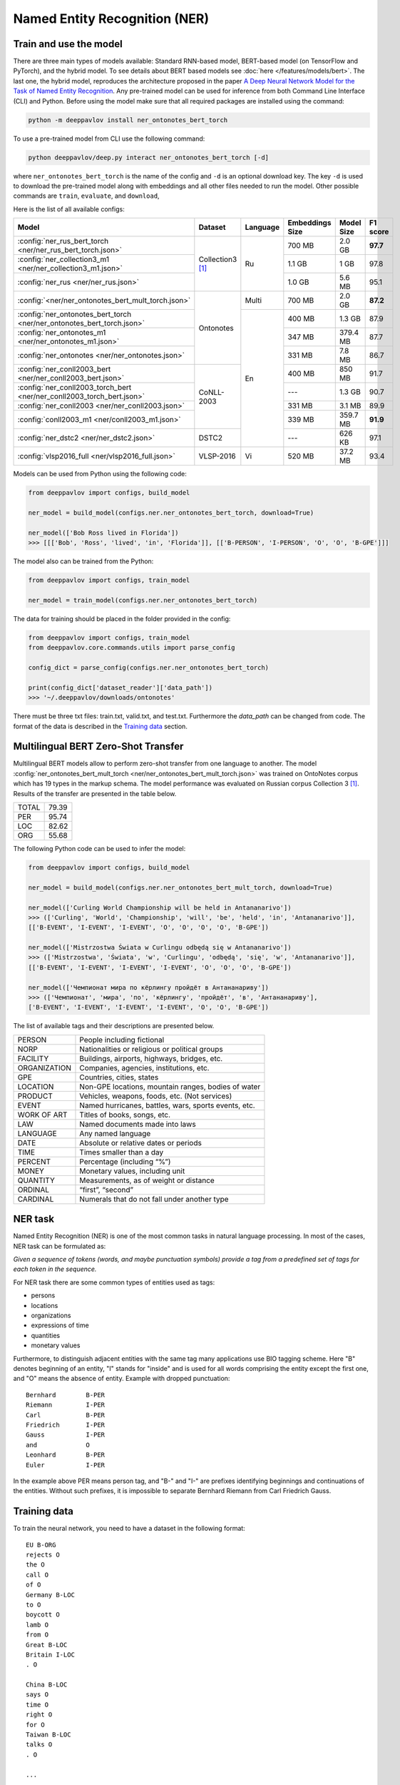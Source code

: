 Named Entity Recognition (NER)
==============================

Train and use the model
-----------------------

There are three main types of models available: Standard RNN-based model, BERT-based model (on TensorFlow and PyTorch), and the hybrid model.
To see details about BERT based models see :doc:`here </features/models/bert>`. The last one, the hybrid model, reproduces the architecture proposed
in the paper `A Deep Neural Network Model for the Task of Named Entity Recognition <http://www.ijmlc.org/show-83-881-1.html>`__.
Any pre-trained model can be used for inference from both Command Line Interface (CLI) and Python. Before using the
model make sure that all required packages are installed using the command:

.. code:: bash

    python -m deeppavlov install ner_ontonotes_bert_torch

To use a pre-trained model from CLI use the following command:

.. code:: bash

    python deeppavlov/deep.py interact ner_ontonotes_bert_torch [-d]

where ``ner_ontonotes_bert_torch`` is the name of the config and ``-d`` is an optional download key. The key ``-d`` is used
to download the pre-trained model along with embeddings and all other files needed to run the model. Other possible
commands are ``train``, ``evaluate``, and ``download``,


Here is the list of all available configs:


.. table::
    :widths: auto

    +------------------------------------------------------------------------+--------------------+----------+-----------------+------------+------------+
    | Model                                                                  | Dataset            | Language | Embeddings Size | Model Size |  F1 score  |
    +========================================================================+====================+==========+=================+============+============+
    | :config:`ner_rus_bert_torch <ner/ner_rus_bert_torch.json>`             | Collection3 [1]_   | Ru       | 700 MB          |   2.0 GB   | **97.7**   |
    +------------------------------------------------------------------------+                    +          +-----------------+------------+------------+
    | :config:`ner_collection3_m1 <ner/ner_collection3_m1.json>`             |                    |          | 1.1 GB          |    1 GB    |   97.8     |
    +------------------------------------------------------------------------+                    +          +-----------------+------------+------------+
    | :config:`ner_rus <ner/ner_rus.json>`                                   |                    |          | 1.0 GB          |   5.6 MB   |   95.1     |
    +------------------------------------------------------------------------+--------------------+----------+-----------------+------------+------------+
    | :config:`<ner/ner_ontonotes_bert_mult_torch.json>`                     | Ontonotes          | Multi    | 700 MB          |   2.0 GB   | **87.2**   |
    +------------------------------------------------------------------------+                    +----------+-----------------+------------+------------+
    | :config:`ner_ontonotes_bert_torch <ner/ner_ontonotes_bert_torch.json>` |                    | En       | 400 MB          |   1.3 GB   |   87.9     |
    +------------------------------------------------------------------------+                    +          +-----------------+------------+------------+
    | :config:`ner_ontonotes_m1 <ner/ner_ontonotes_m1.json>`                 |                    |          | 347 MB          |  379.4 MB  |   87.7     |
    +------------------------------------------------------------------------+                    +          +-----------------+------------+------------+
    | :config:`ner_ontonotes <ner/ner_ontonotes.json>`                       |                    |          | 331 MB          |   7.8 MB   |   86.7     |
    +------------------------------------------------------------------------+--------------------+          +-----------------+------------+------------+
    | :config:`ner_conll2003_bert <ner/ner_conll2003_bert.json>`             | CoNLL-2003         |          | 400 MB          |   850 MB   |   91.7     |
    +------------------------------------------------------------------------+                    +          +-----------------+------------+------------+
    | :config:`ner_conll2003_torch_bert <ner/ner_conll2003_torch_bert.json>` |                    |          | ---             |   1.3 GB   |   90.7     |
    +------------------------------------------------------------------------+                    +          +-----------------+------------+------------+
    | :config:`ner_conll2003 <ner/ner_conll2003.json>`                       |                    |          | 331 MB          |   3.1 MB   |   89.9     |
    +------------------------------------------------------------------------+                    +          +-----------------+------------+------------+
    | :config:`conll2003_m1 <ner/conll2003_m1.json>`                         |                    |          | 339 MB          |  359.7 MB  | **91.9**   |
    +------------------------------------------------------------------------+--------------------+          +-----------------+------------+------------+
    | :config:`ner_dstc2 <ner/ner_dstc2.json>`                               | DSTC2              |          | ---             |   626 KB   |   97.1     |
    +------------------------------------------------------------------------+--------------------+----------+-----------------+------------+------------+
    | :config:`vlsp2016_full <ner/vlsp2016_full.json>`                       | VLSP-2016          | Vi       | 520 MB          |   37.2 MB  |   93.4     |
    +------------------------------------------------------------------------+--------------------+----------+-----------------+------------+------------+

Models can be used from Python using the following code:

.. code:: python

    from deeppavlov import configs, build_model

    ner_model = build_model(configs.ner.ner_ontonotes_bert_torch, download=True)

    ner_model(['Bob Ross lived in Florida'])
    >>> [[['Bob', 'Ross', 'lived', 'in', 'Florida']], [['B-PERSON', 'I-PERSON', 'O', 'O', 'B-GPE']]]

The model also can be trained from the Python:

.. code:: python

    from deeppavlov import configs, train_model

    ner_model = train_model(configs.ner.ner_ontonotes_bert_torch)

The data for training should be placed in the folder provided in the config:

.. code:: python

    from deeppavlov import configs, train_model
    from deeppavlov.core.commands.utils import parse_config
    
    config_dict = parse_config(configs.ner.ner_ontonotes_bert_torch)

    print(config_dict['dataset_reader']['data_path'])
    >>> '~/.deeppavlov/downloads/ontonotes'

There must be three txt files: train.txt, valid.txt, and test.txt. Furthermore the `data_path` can be changed from code.
The format of the data is described in the `Training data`_ section.


.. _ner_multi_bert:

Multilingual BERT Zero-Shot Transfer
------------------------------------

Multilingual BERT models allow to perform zero-shot transfer from one language to another. The model
:config:`ner_ontonotes_bert_mult_torch <ner/ner_ontonotes_bert_mult_torch.json>` was trained on OntoNotes corpus which has 19 types
in the markup schema. The model performance was evaluated on Russian corpus Collection 3 [1]_. Results of the
transfer are presented in the table below.

+---------+-------+
|TOTAL    | 79.39 |
+---------+-------+
|PER      | 95.74 |
+---------+-------+
|LOC      | 82.62 |
+---------+-------+
|ORG      | 55.68 |
+---------+-------+


The following Python code can be used to infer the model:

.. code:: python

    from deeppavlov import configs, build_model

    ner_model = build_model(configs.ner.ner_ontonotes_bert_mult_torch, download=True)

    ner_model(['Curling World Championship will be held in Antananarivo'])
    >>> (['Curling', 'World', 'Championship', 'will', 'be', 'held', 'in', 'Antananarivo']],
    [['B-EVENT', 'I-EVENT', 'I-EVENT', 'O', 'O', 'O', 'O', 'B-GPE'])

    ner_model(['Mistrzostwa Świata w Curlingu odbędą się w Antananarivo'])
    >>> (['Mistrzostwa', 'Świata', 'w', 'Curlingu', 'odbędą', 'się', 'w', 'Antananarivo']],
    [['B-EVENT', 'I-EVENT', 'I-EVENT', 'I-EVENT', 'O', 'O', 'O', 'B-GPE'])

    ner_model(['Чемпионат мира по кёрлингу пройдёт в Антананариву'])
    >>> (['Чемпионат', 'мира', 'по', 'кёрлингу', 'пройдёт', 'в', 'Антананариву'], 
    ['B-EVENT', 'I-EVENT', 'I-EVENT', 'I-EVENT', 'O', 'O', 'B-GPE'])

The list of available tags and their descriptions are presented below.

+--------------+--------------------------------------------------------+
| PERSON       | People including fictional                             |
+--------------+--------------------------------------------------------+
| NORP         | Nationalities or religious or political groups         |
+--------------+--------------------------------------------------------+
| FACILITY     | Buildings, airports, highways, bridges, etc.           |
+--------------+--------------------------------------------------------+
| ORGANIZATION | Companies, agencies, institutions, etc.                |
+--------------+--------------------------------------------------------+
| GPE          | Countries, cities, states                              |
+--------------+--------------------------------------------------------+
| LOCATION     | Non-GPE locations, mountain ranges, bodies of water    |
+--------------+--------------------------------------------------------+
| PRODUCT      | Vehicles, weapons, foods, etc. (Not services)          |
+--------------+--------------------------------------------------------+
| EVENT        | Named hurricanes, battles, wars, sports events, etc.   |
+--------------+--------------------------------------------------------+
| WORK OF ART  | Titles of books, songs, etc.                           |
+--------------+--------------------------------------------------------+
| LAW          | Named documents made into laws                         |
+--------------+--------------------------------------------------------+
| LANGUAGE     | Any named language                                     |
+--------------+--------------------------------------------------------+
| DATE         | Absolute or relative dates or periods                  |
+--------------+--------------------------------------------------------+
| TIME         | Times smaller than a day                               |
+--------------+--------------------------------------------------------+
| PERCENT      | Percentage (including “%”)                             |
+--------------+--------------------------------------------------------+
| MONEY        | Monetary values, including unit                        |
+--------------+--------------------------------------------------------+
| QUANTITY     | Measurements, as of weight or distance                 |
+--------------+--------------------------------------------------------+
| ORDINAL      | “first”, “second”                                      |
+--------------+--------------------------------------------------------+
| CARDINAL     | Numerals that do not fall under another type           |
+--------------+--------------------------------------------------------+

NER task
--------

Named Entity Recognition (NER) is one of the most common tasks in
natural language processing. In most of the cases, NER task can be
formulated as:

*Given a sequence of tokens (words, and maybe punctuation symbols)
provide a tag from a predefined set of tags for each token in the
sequence.*

For NER task there are some common types of entities used as tags:

-  persons
-  locations
-  organizations
-  expressions of time
-  quantities
-  monetary values

Furthermore, to distinguish adjacent entities with the same tag many
applications use BIO tagging scheme. Here "B" denotes beginning of an
entity, "I" stands for "inside" and is used for all words comprising the
entity except the first one, and "O" means the absence of entity.
Example with dropped punctuation:

::

    Bernhard        B-PER
    Riemann         I-PER
    Carl            B-PER
    Friedrich       I-PER
    Gauss           I-PER
    and             O
    Leonhard        B-PER
    Euler           I-PER

In the example above PER means person tag, and "B-" and "I-" are
prefixes identifying beginnings and continuations of the entities.
Without such prefixes, it is impossible to separate Bernhard Riemann
from Carl Friedrich Gauss.

Training data
-------------

To train the neural network, you need to have a dataset in the following
format:

::

    EU B-ORG
    rejects O
    the O
    call O
    of O
    Germany B-LOC
    to O
    boycott O
    lamb O
    from O
    Great B-LOC
    Britain I-LOC
    . O

    China B-LOC
    says O
    time O
    right O
    for O
    Taiwan B-LOC
    talks O
    . O

    ...

The source text is tokenized and tagged. For each token, there is a tag
with BIO markup. Tags are separated from tokens with whitespaces.
Sentences are separated with empty lines.

Dataset is a text file or a set of text files. The dataset must be split
into three parts: train, test, and validation. The train set is used for
training the network, namely adjusting the weights with gradient
descent. The validation set is used for monitoring learning progress and
early stopping. The test set is used for final evaluation of model
quality. Typical partition of a dataset into train, validation, and test
are 80%, 10%, 10%, respectively.



Few-shot Language-Model based
-----------------------------

It is possible to get a cold-start baseline from just a few samples of labeled data in a couple of seconds. The solution
is based on a Language Model trained on open domain corpus. On top of the LM a SVM classification layer is placed. It is
possible to start from as few as 10 sentences containing entities of interest.

The data for training this model should be collected in the following way. Given a collection of `N` sentences without
markup, sequentially markup sentences until the total number of sentences with entity of interest become equal
`K`. During the training both sentences with and without markup are used.


Mean chunk-wise F1 scores for Russian language on 10 sentences with entities :

+---------+-------+
|PER      | 84.85 |
+---------+-------+
|LOC      | 68.41 |
+---------+-------+
|ORG      | 32.63 |
+---------+-------+

(the total number of training sentences is bigger and defined by the distribution of sentences with / without entities).

The model can be trained using CLI:

.. code:: bash

    python -m deeppavlov train ner_few_shot_ru

you have to provide the `train.txt`, `valid.txt`, and `test.txt` files in the format described in the `Training data`_
section. The files must be in the `ner_few_shot_data` folder as described in the `dataset_reader` part of the config
:config:`ner/ner_few_shot_ru_train.json <ner/ner_few_shot_ru.json>` .

To train and use the model from python code the following snippet can be used:

.. code:: python

    from deeppavlov import configs, train_model

    ner_model = train_model(configs.ner.ner_few_shot_ru, download=True)

    ner_model(['Example sentence'])

Warning! This model can take a lot of time and memory if the number of sentences is greater than 1000!

If a lot of data is available the few-shot setting can be simulated with special `dataset_iterator`. For this purpose
the config
:config:`ner/ner_few_shot_ru_train.json <ner/ner_few_shot_ru_simulate.json>` . The following code can be used for this
simulation:

.. code:: python

    from deeppavlov import configs, train_model

    ner_model = train_model(configs.ner.ner_few_shot_ru_simulate, download=True)

In this config the `Collection dataset <http://labinform.ru/pub/named_entities/descr_ne.htm>`__ is used. However, if
there are files `train.txt`, `valid.txt`, and `test.txt` in the `ner_few_shot_data` folder they will be used instead.


To use existing few-shot model use the following python interface can be used:

.. code:: python

    from deeppavlov import configs, build_model

    ner_model = build_model(configs.ner.ner_few_shot_ru)

    ner_model([['Example', 'sentence']])
    ner_model(['Example sentence'])



NER-based Model for Sentence Boundary Detection Task
----------------------------------------------------

The task of Sentence Boundary Detection (SBD) is one of the preprocessing tasks in NLP, aiming at splitting
an unpunctuated text into a list of sentences. In a chatbot's architecture, An SBD module can be used as a
preprocessing step to enhance the ability to handle long and complex user's utterances and hence encourage
users to communicate with the chatbot more naturally.

The SBD task can be addressed by firstly reformulating as a Sequence Labeling task, and then applying the
hybrid model mentioned at the beginning of this document. Details of how to use a Sequence Labeling model
to address the SBD task are represented in the paper `Sequence Labeling Approach to the Task of Sentence
Boundary Detection <https://dl.acm.org/doi/abs/10.1145/3380688.3380703>`__. Below is the statistic of the
dataset generated from the DailyDialog dataset [2]_:

+----------------------+---------+
| Number of samples    |   99299 |
+----------------------+---------+
| Number of statements |  111838 |
+----------------------+---------+
| Number of questions  |   37447 |
+----------------------+---------+
| Number of words      | 1139540 |
+----------------------+---------+

Here is the achieved result of training the hybrid model on the above dataset using
the config file :config:`sentseg_dailydialog <sentence_segmentation/sentseg_dailydialog.json>`:

+-----------+-----------+--------+-------+
| Tag       | Precision | Recall |  F1   |
+-----------+-----------+--------+-------+
| Question  |   96.48   | 93.49  | 94.96 |
+-----------+-----------+--------+-------+
| Statement |   96.24   | 96.69  | 96.47 |
+-----------+-----------+--------+-------+
| Overall   |   96.30   | 95.89  | 96.10 |
+-----------+-----------+--------+-------+

The command below is used to download and use the pre-trained model in the CLI:

.. code:: bash

    python -m deeppavlov interact sentseg_dailydialog -d

The model also can be trained from scratch by using the command:

.. code:: bash

    python -m deeppavlov train sentseg_dailydialog





Literature
----------

.. [1] Mozharova V., Loukachevitch N., Two-stage approach in Russian named
    entity recognition // International FRUCT Conference on Intelligence,
    Social Media and Web, ISMW FRUCT 2016. Saint-Petersburg; Russian Federation,
    DOI 10.1109/FRUCT.2016.7584769
.. [2] Yanran Li, Hui Su, Xiaoyu Shen, Wenjie Li, Ziqiang Cao, and Shuzi Niu. 2017. DailyDialog: A Manually Labelled Multi-turn Dialogue Dataset. In Proceedings of the 8th International Joint Conference on Natural Language Processing.
